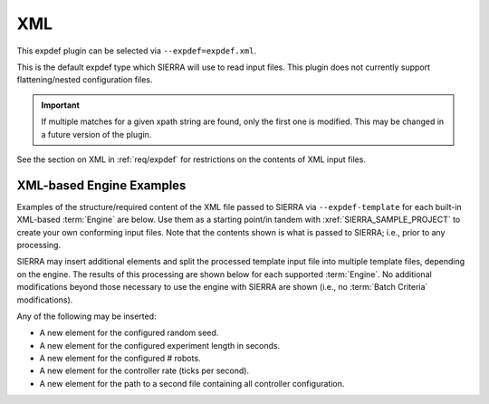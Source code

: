 .. _plugins/expdef/xml:

===
XML
===

This expdef plugin can be selected via ``--expdef=expdef.xml``.

This is the default expdef type which SIERRA will use to read input files. This
plugin does not currently support flattening/nested configuration files.

.. IMPORTANT:: If multiple matches for a given xpath string are found, only the
               first one is modified. This may be changed in a future version of
               the plugin.

See the section on XML in :ref:`req/expdef` for restrictions on the contents of
XML input files.

XML-based Engine Examples
=========================

Examples of the structure/required content of the XML file passed to SIERRA via
``--expdef-template`` for each built-in XML-based :term:`Engine` are
below. Use them as a starting point/in tandem with :xref:`SIERRA_SAMPLE_PROJECT`
to create your own conforming input files. Note that the contents shown is what
is passed to SIERRA; i.e., prior to any processing.

.. tabs::

   .. group-tab:: ARGoS

      .. include:: argos-preproc.rst

   .. group-tab:: ROS1 (Using parameter server)

      .. include:: ros1-paramserver-preproc.rst

   .. group-tab:: ROS1 (Using ``<params>`` tag)

      .. include:: ros1-paramstag-preproc.rst


SIERRA may insert additional elements and split the processed template input
file into multiple template files, depending on the engine. The results of
this processing are shown below for each supported :term:`Engine`. No
additional modifications beyond those necessary to use the engine with SIERRA
are shown (i.e., no :term:`Batch Criteria` modifications).

Any of the following may be inserted:

- A new element for the configured random seed.

- A new element for the configured experiment length in seconds.

- A new element for the configured # robots.

- A new element for the controller rate (ticks per second).

- A new element for the path to a second file containing all controller
  configuration.

.. tabs::

   .. tab:: ARGoS

      .. include:: argos-postproc.rst

   .. tab:: ROS (Using parameter server)

      .. include:: ros1-paramserver-postproc.rst

   .. tab:: ROS (Not using parameter server)

      .. include:: ros1-paramstag-postproc.rst

